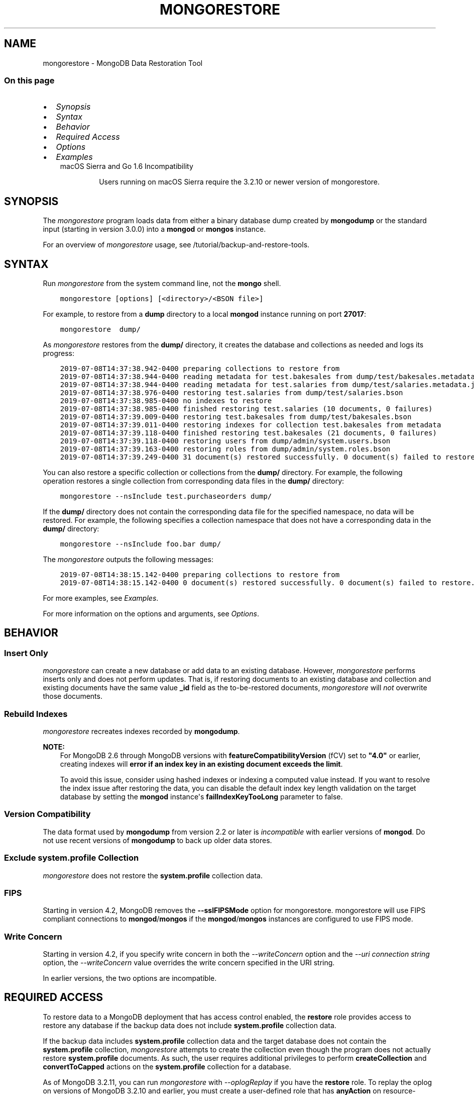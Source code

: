 .\" Man page generated from reStructuredText.
.
.TH "MONGORESTORE" "1" "Jul 25, 2019" "4.2" "mongodb-manual"
.SH NAME
mongorestore \- MongoDB Data Restoration Tool
.
.nr rst2man-indent-level 0
.
.de1 rstReportMargin
\\$1 \\n[an-margin]
level \\n[rst2man-indent-level]
level margin: \\n[rst2man-indent\\n[rst2man-indent-level]]
-
\\n[rst2man-indent0]
\\n[rst2man-indent1]
\\n[rst2man-indent2]
..
.de1 INDENT
.\" .rstReportMargin pre:
. RS \\$1
. nr rst2man-indent\\n[rst2man-indent-level] \\n[an-margin]
. nr rst2man-indent-level +1
.\" .rstReportMargin post:
..
.de UNINDENT
. RE
.\" indent \\n[an-margin]
.\" old: \\n[rst2man-indent\\n[rst2man-indent-level]]
.nr rst2man-indent-level -1
.\" new: \\n[rst2man-indent\\n[rst2man-indent-level]]
.in \\n[rst2man-indent\\n[rst2man-indent-level]]u
..
.SS On this page
.INDENT 0.0
.IP \(bu 2
\fI\%Synopsis\fP
.IP \(bu 2
\fI\%Syntax\fP
.IP \(bu 2
\fI\%Behavior\fP
.IP \(bu 2
\fI\%Required Access\fP
.IP \(bu 2
\fI\%Options\fP
.IP \(bu 2
\fI\%Examples\fP
.UNINDENT
.INDENT 0.0
.INDENT 3.5
.IP "macOS Sierra and Go 1.6 Incompatibility"
.sp
Users running on macOS Sierra require the 3.2.10 or newer version
of  mongorestore\&.
.UNINDENT
.UNINDENT
.SH SYNOPSIS
.sp
The \fI\%mongorestore\fP program loads data from either a binary
database dump created by \fBmongodump\fP or the standard input
(starting in version 3.0.0) into a \fBmongod\fP or
\fBmongos\fP instance.
.sp
For an overview of \fI\%mongorestore\fP usage, see
/tutorial/backup\-and\-restore\-tools\&.
.SH SYNTAX
.sp
Run \fI\%mongorestore\fP from the system command line, not the \fBmongo\fP shell.
.INDENT 0.0
.INDENT 3.5
.sp
.nf
.ft C
mongorestore [options] [<directory>/<BSON file>]
.ft P
.fi
.UNINDENT
.UNINDENT
.sp
For example, to restore from a \fBdump\fP directory to a local
\fBmongod\fP instance running on port \fB27017\fP:
.INDENT 0.0
.INDENT 3.5
.sp
.nf
.ft C
mongorestore  dump/
.ft P
.fi
.UNINDENT
.UNINDENT
.sp
As \fI\%mongorestore\fP restores from the \fBdump/\fP directory,
it creates the database and collections as needed and logs its progress:
.INDENT 0.0
.INDENT 3.5
.sp
.nf
.ft C
2019\-07\-08T14:37:38.942\-0400 preparing collections to restore from
2019\-07\-08T14:37:38.944\-0400 reading metadata for test.bakesales from dump/test/bakesales.metadata.json
2019\-07\-08T14:37:38.944\-0400 reading metadata for test.salaries from dump/test/salaries.metadata.json
2019\-07\-08T14:37:38.976\-0400 restoring test.salaries from dump/test/salaries.bson
2019\-07\-08T14:37:38.985\-0400 no indexes to restore
2019\-07\-08T14:37:38.985\-0400 finished restoring test.salaries (10 documents, 0 failures)
2019\-07\-08T14:37:39.009\-0400 restoring test.bakesales from dump/test/bakesales.bson
2019\-07\-08T14:37:39.011\-0400 restoring indexes for collection test.bakesales from metadata
2019\-07\-08T14:37:39.118\-0400 finished restoring test.bakesales (21 documents, 0 failures)
2019\-07\-08T14:37:39.118\-0400 restoring users from dump/admin/system.users.bson
2019\-07\-08T14:37:39.163\-0400 restoring roles from dump/admin/system.roles.bson
2019\-07\-08T14:37:39.249\-0400 31 document(s) restored successfully. 0 document(s) failed to restore.
.ft P
.fi
.UNINDENT
.UNINDENT
.sp
You can also restore a specific collection or collections from the
\fBdump/\fP directory. For example, the following operation restores a
single collection from corresponding data files in the \fBdump/\fP
directory:
.INDENT 0.0
.INDENT 3.5
.sp
.nf
.ft C
mongorestore \-\-nsInclude test.purchaseorders dump/
.ft P
.fi
.UNINDENT
.UNINDENT
.sp
If the \fBdump/\fP directory does not contain the corresponding data file
for the specified namespace, no data will be restored. For example, the
following specifies a collection namespace that does not have a
corresponding data in the \fBdump/\fP directory:
.INDENT 0.0
.INDENT 3.5
.sp
.nf
.ft C
mongorestore \-\-nsInclude foo.bar dump/
.ft P
.fi
.UNINDENT
.UNINDENT
.sp
The \fI\%mongorestore\fP outputs the following messages:
.INDENT 0.0
.INDENT 3.5
.sp
.nf
.ft C
2019\-07\-08T14:38:15.142\-0400 preparing collections to restore from
2019\-07\-08T14:38:15.142\-0400 0 document(s) restored successfully. 0 document(s) failed to restore.
.ft P
.fi
.UNINDENT
.UNINDENT
.sp
For more examples, see \fI\%Examples\fP\&.
.sp
For more information on the options and arguments, see
\fI\%Options\fP\&.
.SH BEHAVIOR
.SS Insert Only
.sp
\fI\%mongorestore\fP can create a new database or add data to an
existing database. However, \fI\%mongorestore\fP performs inserts
only and does not perform updates. That is, if restoring documents to
an existing database and collection and existing documents have the
same value \fB_id\fP field as the to\-be\-restored documents,
\fI\%mongorestore\fP will \fInot\fP overwrite those documents.
.SS Rebuild Indexes
.sp
\fI\%mongorestore\fP recreates indexes recorded by
\fBmongodump\fP\&.
.sp
\fBNOTE:\fP
.INDENT 0.0
.INDENT 3.5
For MongoDB 2.6 through MongoDB versions with
\fBfeatureCompatibilityVersion\fP (fCV) set to \fB"4.0"\fP or earlier,
creating indexes will \fBerror if an
index key in an existing document exceeds the limit\fP\&.
.sp
To avoid this issue, consider using hashed indexes or indexing a
computed value instead. If you want to resolve the index issue after
restoring the data, you can disable the default index key length
validation on the target database by setting the \fBmongod\fP
instance\(aqs \fBfailIndexKeyTooLong\fP parameter to false.
.UNINDENT
.UNINDENT
.SS Version Compatibility
.sp
The data format used by \fBmongodump\fP from version 2.2 or
later is \fIincompatible\fP with earlier versions of \fBmongod\fP\&.
Do not use recent versions of \fBmongodump\fP to back up older
data stores.
.SS Exclude \fBsystem.profile\fP Collection
.sp
\fI\%mongorestore\fP does not restore the \fBsystem.profile\fP collection data.
.SS FIPS
.sp
Starting in version 4.2, MongoDB removes the \fB\-\-sslFIPSMode\fP
option for mongorestore\&. mongorestore
will use FIPS compliant connections to
\fBmongod\fP/\fBmongos\fP if the
\fBmongod\fP/\fBmongos\fP instances are
configured to use FIPS mode\&.
.SS Write Concern
.sp
Starting in version 4.2, if you specify write concern in both the
\fI\%\-\-writeConcern\fP option and the
\fI\%\-\-uri connection string\fP option, the
\fI\%\-\-writeConcern\fP value overrides
the write concern specified in the URI string.
.sp
In earlier versions, the two options are incompatible.
.SH REQUIRED ACCESS
.sp
To restore data to a MongoDB deployment that has access control enabled, the \fBrestore\fP role provides
access to restore any database if the backup data does not include
\fBsystem.profile\fP collection data.
.sp
If the backup data includes \fBsystem.profile\fP collection data and the target database
does not contain the \fBsystem.profile\fP
collection, \fI\%mongorestore\fP attempts to create the collection
even though the program does not actually restore \fBsystem.profile\fP
documents. As such, the user requires additional privileges to perform
\fBcreateCollection\fP and \fBconvertToCapped\fP
actions on the \fBsystem.profile\fP
collection for a database.
.sp
As of MongoDB 3.2.11, you can run \fI\%mongorestore\fP with
\fI\%\-\-oplogReplay\fP if you have the
\fBrestore\fP role. To replay the oplog on versions of MongoDB
3.2.10 and earlier, you must create a
user\-defined role that has
\fBanyAction\fP on resource\-anyresource and grant only
to users who must run \fI\%mongorestore\fP with
\fI\%\-\-oplogReplay\fP\&.
.SH OPTIONS
.sp
Changed in version 3.0.0: \fI\%mongorestore\fP removed the \fB\-\-filter\fP, \fB\-\-dbpath\fP, and the
\fB\-\-noobjcheck\fP options.

.INDENT 0.0
.TP
.B mongorestore
.UNINDENT
.INDENT 0.0
.TP
.B \-\-help
Returns information on the options and use of \fBmongorestore\fP\&.
.UNINDENT
.INDENT 0.0
.TP
.B \-\-verbose, \-v
Increases the amount of internal reporting returned on standard output
or in log files. Increase the verbosity with the \fB\-v\fP form by
including the option multiple times, (e.g. \fB\-vvvvv\fP\&.)
.UNINDENT
.INDENT 0.0
.TP
.B \-\-quiet
Runs \fBmongorestore\fP in a quiet mode that attempts to limit the amount
of output.
.sp
This option suppresses:
.INDENT 7.0
.IP \(bu 2
output from database commands
.IP \(bu 2
replication activity
.IP \(bu 2
connection accepted events
.IP \(bu 2
connection closed events
.UNINDENT
.UNINDENT
.INDENT 0.0
.TP
.B \-\-version
Returns the \fBmongorestore\fP release number.
.UNINDENT
.INDENT 0.0
.TP
.B \-\-uri <connectionString>
New in version 3.4.6.

.sp
Specify a resolvable URI
connection string (enclose in quotes) to connect to the MongoDB deployment.
.INDENT 7.0
.INDENT 3.5
.sp
.nf
.ft C
\-\-uri "mongodb://[username:password@]host1[:port1][,host2[:port2],...[,hostN[:portN]]][/[database][?options]]"
.ft P
.fi
.UNINDENT
.UNINDENT
.sp
For information on the components of the connection string, see
the Connection String URI Format documentation.
.sp
\fBNOTE:\fP
.INDENT 7.0
.INDENT 3.5
For TLS/SSL options, use the command\-line options instead of the
URI options for TLS/SSL (Available starting in
4.2)\&.
.UNINDENT
.UNINDENT
.sp
\fBIMPORTANT:\fP
.INDENT 7.0
.INDENT 3.5
The following command\-line options cannot be used in conjunction
with \fI\%\-\-uri\fP option:
.INDENT 0.0
.IP \(bu 2
\fI\%\-\-host\fP
.IP \(bu 2
\fI\%\-\-port\fP
.IP \(bu 2
\fI\%\-\-db\fP
.IP \(bu 2
\fI\%\-\-username\fP
.IP \(bu 2
\fI\%\-\-password\fP  (if the
URI connection string also includes the password)
.IP \(bu 2
\fI\%\-\-authenticationDatabase\fP
.IP \(bu 2
\fI\%\-\-authenticationMechanism\fP
.UNINDENT
.sp
Instead, specify these options as part of your \fI\%\-\-uri\fP
connection string.
.UNINDENT
.UNINDENT
.UNINDENT
.INDENT 0.0
.TP
.B \-\-host <hostname><:port>, \-h <hostname><:port>
\fIDefault\fP: localhost:27017
.sp
Specifies a resolvable hostname for the \fBmongod\fP to which to
connect. By default, the \fBmongorestore\fP attempts to connect to a MongoDB
instance running on the localhost on port number \fB27017\fP\&.
.sp
To connect to a replica set, specify the
\fBreplSetName\fP and a seed list of set members, as in
the following:
.INDENT 7.0
.INDENT 3.5
.sp
.nf
.ft C
\-\-host <replSetName>/<hostname1><:port>,<hostname2><:port>,<...>
.ft P
.fi
.UNINDENT
.UNINDENT
.sp
When specifying the replica set list format, \fBmongorestore\fP always connects to
the primary\&.
.sp
You can also connect to any single member of the replica set by specifying
the host and port of only that member:
.INDENT 7.0
.INDENT 3.5
.sp
.nf
.ft C
\-\-host <hostname1><:port>
.ft P
.fi
.UNINDENT
.UNINDENT
.sp
Changed in version 3.0.0: If you use IPv6 and use the \fB<address>:<port>\fP format, you must
enclose the portion of an address and port combination in
brackets (e.g. \fB[<address>]\fP).

.sp
\fBNOTE:\fP
.INDENT 7.0
.INDENT 3.5
You cannot specify both \fI\%\-\-host\fP and \fI\%\-\-uri\fP\&.
.UNINDENT
.UNINDENT
.UNINDENT
.INDENT 0.0
.TP
.B \-\-port <port>
\fIDefault\fP: 27017
.sp
Specifies the TCP port on which the MongoDB instance listens for
client connections.
.sp
\fBNOTE:\fP
.INDENT 7.0
.INDENT 3.5
You cannot specify both \fI\%\-\-port\fP and \fI\%\-\-uri\fP\&.
.UNINDENT
.UNINDENT
.UNINDENT
.INDENT 0.0
.TP
.B \-\-ssl
New in version 2.6.

.sp
Enables connection to a \fBmongod\fP or \fBmongos\fP that has
TLS/SSL support enabled.
.sp
For more information about TLS/SSL and MongoDB, see
/tutorial/configure\-ssl and
/tutorial/configure\-ssl\-clients .
.UNINDENT
.INDENT 0.0
.TP
.B \-\-sslCAFile <filename>
New in version 2.6.

.sp
Specifies the \fB\&.pem\fP file that contains the root certificate chain
from the Certificate Authority. Specify the file name of the
\fB\&.pem\fP file using relative or absolute paths.
.sp
Starting in version 3.4, if \fB\-\-tlsCAFile\fP/\fBnet.tls.CAFile\fP (or
their aliases \fB\-\-sslCAFile\fP/\fBnet.ssl.CAFile\fP) is not specified
and you are not using x.509 authentication, the system\-wide CA
certificate store will be used when connecting to an TLS/SSL\-enabled
server.
.sp
To use x.509 authentication, \fB\-\-tlsCAFile\fP or \fBnet.tls.CAFile\fP
must be specified unless using \fB\-\-tlsCertificateSelector\fP or
\fB\-\-net.tls.certificateSelector\fP\&. Or if using the \fBssl\fP aliases,
\fB\-\-sslCAFile\fP or \fBnet.ssl.CAFile\fP must be specified unless using
\fB\-\-sslCertificateSelector\fP or \fBnet.ssl.certificateSelector\fP\&.
.sp
\fBWARNING:\fP
.INDENT 7.0
.INDENT 3.5
\fBVersion 3.2 and earlier:\fP For TLS/SSL connections (\fB\-\-ssl\fP) to
\fBmongod\fP and \fBmongos\fP, if the \fBmongorestore\fP runs without the
\fI\%\-\-sslCAFile\fP, \fBmongorestore\fP will not attempt
to validate the server certificates. This creates a vulnerability
to expired \fBmongod\fP and \fBmongos\fP certificates as
well as to foreign processes posing as valid \fBmongod\fP or
\fBmongos\fP instances. Ensure that you \fIalways\fP specify the
CA file to validate the server certificates in cases where
intrusion is a possibility.
.UNINDENT
.UNINDENT
.sp
For more information about TLS/SSL and MongoDB, see
/tutorial/configure\-ssl and
/tutorial/configure\-ssl\-clients .
.UNINDENT
.INDENT 0.0
.TP
.B \-\-sslPEMKeyFile <filename>
New in version 2.6.

.sp
Specifies the \fB\&.pem\fP file that contains both the TLS/SSL certificate
and key. Specify the file name of the \fB\&.pem\fP file using relative
or absolute paths.
.sp
This option is required when using the \fI\%\-\-ssl\fP option to connect
to a \fBmongod\fP or \fBmongos\fP that has
\fBCAFile\fP enabled \fIwithout\fP
\fBallowConnectionsWithoutCertificates\fP\&.
.sp
For more information about TLS/SSL and MongoDB, see
/tutorial/configure\-ssl and
/tutorial/configure\-ssl\-clients .
.UNINDENT
.INDENT 0.0
.TP
.B \-\-sslPEMKeyPassword <value>
New in version 2.6.

.sp
Specifies the password to de\-crypt the certificate\-key file (i.e.
\fI\%\-\-sslPEMKeyFile\fP). Use the \fI\%\-\-sslPEMKeyPassword\fP option only if the
certificate\-key file is encrypted. In all cases, the \fBmongorestore\fP will
redact the password from all logging and reporting output.
.sp
If the private key in the PEM file is encrypted and you do not specify
the \fI\%\-\-sslPEMKeyPassword\fP option, the \fBmongorestore\fP will prompt for a passphrase. See
ssl\-certificate\-password\&.
.sp
For more information about TLS/SSL and MongoDB, see
/tutorial/configure\-ssl and
/tutorial/configure\-ssl\-clients .
.UNINDENT
.INDENT 0.0
.TP
.B \-\-sslCRLFile <filename>
New in version 2.6.

.sp
Specifies the \fB\&.pem\fP file that contains the Certificate Revocation
List. Specify the file name of the \fB\&.pem\fP file using relative or
absolute paths.
.sp
For more information about TLS/SSL and MongoDB, see
/tutorial/configure\-ssl and
/tutorial/configure\-ssl\-clients .
.UNINDENT
.INDENT 0.0
.TP
.B \-\-sslAllowInvalidCertificates
New in version 2.6.

.sp
Bypasses the validation checks for server certificates and allows
the use of invalid certificates. When using the
\fBallowInvalidCertificates\fP setting, MongoDB logs as a
warning the use of the invalid certificate.
.sp
Starting in MongoDB 4.0, if you specify
\fB\-\-sslAllowInvalidCertificates\fP or
\fBnet.ssl.allowInvalidCertificates: true\fP (or in MongoDB 4.2, the
alias \fB\-\-tlsAllowInvalidateCertificates\fP or
\fBnet.tls.allowInvalidCertificates: true\fP) when using x.509
authentication, an invalid certificate is only sufficient to
establish a TLS/SSL connection but is \fIinsufficient\fP for
authentication.
.sp
# We created a separate blurb for tls in the ssl\-clients page.
.sp
\fBWARNING:\fP
.INDENT 7.0
.INDENT 3.5
Although available, avoid using the
\fB\-\-sslAllowInvalidCertificates\fP option if possible. If the use of
\fB\-\-sslAllowInvalidCertificates\fP is necessary, only use the option
on systems where intrusion is not possible.
.sp
If the \fBmongo\fP shell (and other
mongodb\-tools\-support\-ssl) runs with the
\fB\-\-sslAllowInvalidCertificates\fP option, the
\fBmongo\fP shell (and other
mongodb\-tools\-support\-ssl) will not attempt to validate
the server certificates. This creates a vulnerability to expired
\fBmongod\fP and \fBmongos\fP certificates as
well as to foreign processes posing as valid
\fBmongod\fP or \fBmongos\fP instances. If you
only need to disable the validation of the hostname in the
TLS/SSL certificates, see \fB\-\-sslAllowInvalidHostnames\fP\&.
.UNINDENT
.UNINDENT
.sp
For more information about TLS/SSL and MongoDB, see
/tutorial/configure\-ssl and
/tutorial/configure\-ssl\-clients .
.UNINDENT
.INDENT 0.0
.TP
.B \-\-sslAllowInvalidHostnames
New in version 3.0.

.sp
Disables the validation of the hostnames in TLS/SSL certificates. Allows
\fBmongorestore\fP to connect to MongoDB instances even if the hostname in their
certificates do not match the specified hostname.
.sp
For more information about TLS/SSL and MongoDB, see
/tutorial/configure\-ssl and
/tutorial/configure\-ssl\-clients .
.UNINDENT
.INDENT 0.0
.TP
.B \-\-username <username>, \-u <username>
Specifies a username with which to authenticate to a MongoDB database
that uses authentication. Use in conjunction with the \fI\%\-\-password\fP and
\fI\%\-\-authenticationDatabase\fP options.
.sp
\fBNOTE:\fP
.INDENT 7.0
.INDENT 3.5
You cannot specify both \fI\%\-\-username\fP and \fI\%\-\-uri\fP\&.
.UNINDENT
.UNINDENT
.UNINDENT
.INDENT 0.0
.TP
.B \-\-password <password>, \-p <password>
Specifies a password with which to authenticate to a MongoDB database
that uses authentication. Use in conjunction with the \fI\%\-\-username\fP and
\fI\%\-\-authenticationDatabase\fP options.
.sp
Changed in version 3.0.2: To prompt the user
for the password, pass the \fI\%\-\-username\fP option without
\fI\%\-\-password\fP or specify an empty string as the \fI\%\-\-password\fP value,
as in \fB\-\-password ""\fP .

.sp
\fBNOTE:\fP
.INDENT 7.0
.INDENT 3.5
You cannot specify both \fI\%\-\-password\fP and \fI\%\-\-uri\fP\&.
.UNINDENT
.UNINDENT
.UNINDENT
.INDENT 0.0
.TP
.B \-\-authenticationDatabase <dbname>
Specifies the authentication database where the specified \fI\%\-\-username\fP has been created.
See user\-authentication\-database\&.
.sp
\fBNOTE:\fP
.INDENT 7.0
.INDENT 3.5
You cannot specify both \fI\%\-\-authenticationDatabase\fP and \fI\%\-\-uri\fP\&.
.UNINDENT
.UNINDENT
.UNINDENT
.INDENT 0.0
.TP
.B \-\-authenticationMechanism <name>
\fIDefault\fP: SCRAM\-SHA\-1
.sp
Specifies the authentication mechanism the \fBmongorestore\fP instance uses to
authenticate to the \fBmongod\fP or \fBmongos\fP\&.
.sp
Changed in version 4.0: MongoDB removes support for the deprecated MongoDB
Challenge\-Response (\fBMONGODB\-CR\fP) authentication mechanism.
.sp
MongoDB adds support for SCRAM mechanism using the SHA\-256 hash
function (\fBSCRAM\-SHA\-256\fP).

.TS
center;
|l|l|.
_
T{
Value
T}	T{
Description
T}
_
T{
SCRAM\-SHA\-1
T}	T{
\fI\%RFC 5802\fP standard
Salted Challenge Response Authentication Mechanism using the SHA\-1
hash function.
T}
_
T{
SCRAM\-SHA\-256
T}	T{
\fI\%RFC 7677\fP standard
Salted Challenge Response Authentication Mechanism using the SHA\-256
hash function.
.sp
Requires featureCompatibilityVersion set to \fB4.0\fP\&.
.sp
New in version 4.0.
T}
_
T{
MONGODB\-X509
T}	T{
MongoDB TLS/SSL certificate authentication.
T}
_
T{
GSSAPI (Kerberos)
T}	T{
External authentication using Kerberos. This mechanism is
available only in \fI\%MongoDB Enterprise\fP\&.
T}
_
T{
PLAIN (LDAP SASL)
T}	T{
External authentication using LDAP. You can also use \fBPLAIN\fP
for authenticating in\-database users. \fBPLAIN\fP transmits
passwords in plain text. This mechanism is available only in
\fI\%MongoDB Enterprise\fP\&.
T}
_
.TE
.sp
\fBNOTE:\fP
.INDENT 7.0
.INDENT 3.5
You cannot specify both \fI\%\-\-authenticationMechanism\fP and \fI\%\-\-uri\fP\&.
.UNINDENT
.UNINDENT
.UNINDENT
.INDENT 0.0
.TP
.B \-\-gssapiServiceName
New in version 2.6.

.sp
Specify the name of the service using GSSAPI/Kerberos\&. Only required if the service does not use the
default name of \fBmongodb\fP\&.
.sp
This option is available only in MongoDB Enterprise.
.UNINDENT
.INDENT 0.0
.TP
.B \-\-gssapiHostName
New in version 2.6.

.sp
Specify the hostname of a service using GSSAPI/Kerberos\&. \fIOnly\fP required if the hostname of a machine does
not match the hostname resolved by DNS.
.sp
This option is available only in MongoDB Enterprise.
.UNINDENT
.INDENT 0.0
.TP
.B \-\-db <database>, \-d <database>
Specifies the destination database for \fBmongorestore\fP to restore data
\fIinto\fP when restoring from a BSON file. If the database does not
exist, \fBmongorestore\fP creates the database. For example, the following
restores the \fBsalaries\fP collection into the \fBreporting\fP database.
.INDENT 7.0
.INDENT 3.5
.sp
.nf
.ft C
mongorestore \-\-db reporting dump/test/salaries.bson
.ft P
.fi
.UNINDENT
.UNINDENT
.sp
If you do not specify \fI\%\-\-db\fP, \fBmongorestore\fP takes the database name
from the data files.
.sp
The use of \fI\%\-\-db\fP and \fI\%\-\-collection\fP options are
deprecated when restoring from a directory or an archive file.
Instead, to restore from an archive or a directory, see
\fI\%\-\-nsInclude\fP instead.
.sp
\fBNOTE:\fP
.INDENT 7.0
.INDENT 3.5
You cannot specify both \fI\%\-\-db\fP and \fI\%\-\-uri\fP\&.
.UNINDENT
.UNINDENT
.UNINDENT
.INDENT 0.0
.TP
.B \-\-collection <collection>, \-c <collection>
Specifies the name of the destination collection for \fBmongorestore\fP to
restore data \fIinto\fP when restoring from a BSON file. If
you do not specify \fI\%\-\-collection\fP, \fBmongorestore\fP takes
the collection name from the input filename. If the input file has an
extension, MongoDB omits the extension of the file from the collection
name.
.INDENT 7.0
.INDENT 3.5
.sp
.nf
.ft C
mongorestore \-\-db reporting \-\-collection employeesalaries dump/test/salaries.bson
.ft P
.fi
.UNINDENT
.UNINDENT
.sp
The use of \fI\%\-\-db\fP and \fI\%\-\-collection\fP options are
deprecated when restoring from a directory or an archive file.
Instead, to restore from an archive or a directory, see
\fI\%\-\-nsInclude\fP instead.
.UNINDENT
.INDENT 0.0
.TP
.B \-\-nsExclude <namespace pattern>
New in version 3.4.

.sp
Specifies a namespace pattern (e.g. \fB"test.myCollection"\fP,
\fB"reporting.*"\fP, \fB"dept*.bar"\fP) to \fIexclude\fP the matching
namespaces from the restore. In the pattern, you can use asterisks
\fB*\fP as \fIwild cards\fP\&. For an example of the wildcard pattern, see
\fI\%Restore Collections Using Wild Cards\fP\&.
.sp
You can specify \fI\%\-\-nsExclude\fP multiple times to exclude multiple namespace
patterns.
.UNINDENT
.INDENT 0.0
.TP
.B \-\-nsInclude <namespace pattern>
New in version 3.4.

.sp
Specifies a namespace pattern (e.g. \fB"test.myCollection"\fP,
\fB"reporting.*"\fP, \fB"dept*.bar"\fP) to restore only the namespaces
that match the pattern. In the pattern, you can use asterisks \fB*\fP
as \fIwild cards\fP\&. For an example of the wildcard pattern, see
\fI\%Restore Collections Using Wild Cards\fP\&.
.sp
You can specify \fI\%\-\-nsInclude\fP multiple times to include multiple namespace
patterns.
.sp
If source directory or file (i.e. the directory/file from which you
are restoring the data) does not contain data files that match the
namespace pattern, no data will be restored.
.UNINDENT
.INDENT 0.0
.TP
.B \-\-nsFrom <namespace pattern>
New in version 3.4.

.sp
Use with \fI\%\-\-nsTo\fP to rename a namespace during the
restore operation. \fI\%\-\-nsFrom\fP specifies the collection in the
dump file, while \fI\%\-\-nsTo\fP specifies the name that should be
used in the restored database.
.sp
\fI\%\-\-nsFrom\fP accepts a \fInamespace pattern\fP as its argument. The namespace
pattern permits \fI\%\-\-nsFrom\fP to refer to any namespace that matches the
specified pattern. \fI\%mongorestore\fP matches the smallest valid occurence
of the namespace pattern.
.sp
For simple replacements, use asterisks (\fB*\fP) as wild cards.
Escape all literal asterisks and backslashes with a backslash.
Replacements correspond linearly to matches: each asterisk in
\fB\-\-nsFrom\fP must correspond to an asterisk in \fB\-\-nsTo\fP, and the
first asterisk in \fB\-\-nsFrom\fP matches the first asterisk in \fBnsTo\fP\&.
.sp
For more complex replacements, use dollar signs to delimit a "wild
card" variable to use in the replacement.
\fI\%Change Collections\(aq Namespaces during Restore\fP provides an example of complex
replacements with dollar sign\-delimited wild cards.
.sp
Unlike replacements with asterisks, replacements with dollar
sign\-delimited wild cards do \fBnot\fP need to be linear.
.UNINDENT
.INDENT 0.0
.TP
.B \-\-nsTo <namespace pattern>
New in version 3.4.

.sp
Use with \fI\%\-\-nsFrom\fP to rename a namespace during the
restore operation. \fI\%\-\-nsTo\fP specifies the new collection
name to use in the restored database, while
\fI\%\-\-nsFrom\fP specifies the name in the dump file.
.sp
\fI\%\-\-nsTo\fP accepts a \fInamespace pattern\fP as its argument. The namespace
pattern permits \fI\%\-\-nsTo\fP to refer to any namespace that matches the
specified pattern. \fI\%mongorestore\fP matches the smallest valid occurence
of the namespace pattern.
.sp
For simple replacements, use asterisks (\fB*\fP) as wild cards.
Escape all literal asterisks and backslashes with a backslash.
Replacements correspond linearly to matches: each asterisk in
\fB\-\-nsFrom\fP must correspond to an asterisk in \fB\-\-nsTo\fP, and the
first asterisk in \fB\-\-nsFrom\fP matches the first asterisk in \fBnsTo\fP\&.
.sp
For more complex replacements, use dollar signs to delimit a "wild
card" variable to use in the replacement.
\fI\%Change Collections\(aq Namespaces during Restore\fP provides an example of complex
replacements with dollar sign\-delimited wild cards.
.sp
Unlike replacements with asterisks, replacements with dollar
sign\-delimited wild cards do \fBnot\fP need to be linear.
.UNINDENT
.INDENT 0.0
.TP
.B \-\-objcheck
Forces \fBmongorestore\fP to validate all requests from clients
upon receipt to ensure that clients never insert invalid documents into
the database. For objects with a high degree of sub\-document nesting,
\fI\%\-\-objcheck\fP can have a small impact on performance.
.UNINDENT
.INDENT 0.0
.TP
.B \-\-drop
Before restoring the collections from the dumped backup, drops the
collections from the target database. \fI\%\-\-drop\fP does not drop
collections that are not in the backup.
.sp
When the restore includes the \fBadmin\fP database, \fBmongorestore\fP with
\fI\%\-\-drop\fP removes all user credentials and replaces them with the
users defined in the dump file. Therefore, in systems with
\fBauthorization\fP enabled, \fBmongorestore\fP must be able
to authenticate to an existing user \fIand\fP to a user defined in the
dump file. If \fBmongorestore\fP can\(aqt authenticate to a user defined in the
dump file, the restoration process will fail, leaving an empty
database.
.UNINDENT
.INDENT 0.0
.TP
.B \-\-dryRun
New in version 3.4.

.sp
Runs \fBmongorestore\fP without actually importing any data, returning the
\fBmongorestore\fP summary information. Use with \fB\-\-verbose\fP to produce
more detailed summary information.
.UNINDENT
.INDENT 0.0
.TP
.B \-\-oplogReplay
After restoring the database dump, replays the oplog entries
from a bson file.
When used in conjunction with \fBmongodump \-\-oplog\fP,
\fB~bin.mongorestore \-\-oplogReplay\fP
restores the database to the point\-in\-time backup captured with the
\fBmongodump \-\-oplog\fP command.
.sp
\fBmongorestore\fP searches for any valid source  for the bson file
in the following locations:
.INDENT 7.0
.IP \(bu 2
The top level of the dump directory, as in the case of a dump created
with \fBmongodump \-\-oplog\fP\&.
.IP \(bu 2
The path specified by \fI\%\-\-oplogFile\fP\&.
.IP \(bu 2
\fB<dump\-directory>/local/oplog.rs.bson\fP, as in the case of a dump
of the \fBoplog.rs\fP collection in the \fBlocal\fP database
on a \fBmongod\fP that is a member of a replica set.
.UNINDENT
.sp
If there is an \fBoplog.bson\fP file at the top level of the dump
directory \fBand\fP a path specified by \fI\%\-\-oplogFile\fP,
\fBmongorestore\fP returns an error.
.sp
If there is an \fBoplog.bson\fP file at the top level of the dump directory,
\fBmongorestore\fP restores that file as the oplog. If there are also bson
files in the \fBdump/local\fP directory, \fBmongorestore\fP restores them like
normal collections.
.sp
If you specify an oplog file using \fI\%\-\-oplogFile\fP,
\fBmongorestore\fP restores that file as the oplog. If there are also bson
files in the \fBdump/local\fP directory, \fBmongorestore\fP restores them like
normal collections.
.sp
For an example of \fI\%\-\-oplogReplay\fP, see backup\-restore\-oplogreplay\&.
.sp
\fBNOTE:\fP
.INDENT 7.0
.INDENT 3.5
When using \fI\%mongorestore\fP with \fI\%\-\-oplogReplay\fP to restore
a replica set, you must
restore a full dump of a replica set member created
using \fB~bin.mongodump \-\-oplog\fP\&.
\fI\%mongorestore\fP with \fI\%\-\-oplogReplay\fP fails if you use any of
the following options to limit the data be restored:
.INDENT 0.0
.IP \(bu 2
\fI\%\-\-db\fP
.IP \(bu 2
\fI\%\-\-collection\fP
.IP \(bu 2
\fI\%\-\-nsInclude\fP
.IP \(bu 2
\fI\%\-\-nsExclude\fP
.UNINDENT
.UNINDENT
.UNINDENT
.sp
\fBSEE ALSO:\fP
.INDENT 7.0
.INDENT 3.5
\fI\%mongorestore Required Access\fP
.UNINDENT
.UNINDENT
.sp
\fBSEE ALSO:\fP
.INDENT 7.0
.INDENT 3.5
\fBmongodump \-\-oplog\fP
.UNINDENT
.UNINDENT
.UNINDENT
.INDENT 0.0
.TP
.B \-\-oplogLimit <timestamp>
Prevents \fBmongorestore\fP from applying oplog entries
with timestamp newer than or equal to \fB<timestamp>\fP\&. Specify
\fB<timestamp>\fP values in the form of \fB<time_t>:<ordinal>\fP, where
\fB<time_t>\fP is the seconds since the UNIX epoch, and \fB<ordinal>\fP
represents a counter of operations in the oplog that occurred in the
specified second.
.sp
You must use \fI\%\-\-oplogLimit\fP in conjunction with the
\fI\%\-\-oplogReplay\fP option.
.UNINDENT
.INDENT 0.0
.TP
.B \-\-oplogFile <path>
New in version 3.4.

.sp
Specifies the path to the oplog file containing oplog data for the
restore. Use with \fI\%\-\-oplogReplay\fP\&.
.sp
If you specify \fI\%\-\-oplogFile\fP and there is an \fBoplog.bson\fP
file at the top level of the dump directory, \fBmongorestore\fP returns an
error.
.UNINDENT
.INDENT 0.0
.TP
.B \-\-keepIndexVersion
Prevents \fBmongorestore\fP from upgrading the index to the latest
version during the restoration process.
.UNINDENT
.INDENT 0.0
.TP
.B \-\-noIndexRestore
Prevents \fBmongorestore\fP from restoring and building indexes as
specified in the corresponding \fBmongodump\fP output.
.UNINDENT
.INDENT 0.0
.TP
.B \-\-noOptionsRestore
Prevents \fBmongorestore\fP from setting the collection options,
such as those specified by the \fBcollMod\fP database
command, on restored collections.
.UNINDENT
.INDENT 0.0
.TP
.B \-\-restoreDbUsersAndRoles
Restore user and role definitions for the given database. See
/reference/system\-roles\-collection and
/reference/system\-users\-collection for more information.
.UNINDENT
.INDENT 0.0
.TP
.B \-\-writeConcern <document>
\fIDefault\fP: majority
.sp
Specifies the write concern for each write operation that \fBmongorestore\fP
performs.
.sp
Specify the write concern as a document with w options:
.INDENT 7.0
.INDENT 3.5
.sp
.nf
.ft C
\-\-writeConcern "{w:\(aqmajority\(aq}"
.ft P
.fi
.UNINDENT
.UNINDENT
.sp
If the write concern is also included in the \fI\%\-\-uri
connection string\fP, the command\-line
\fI\%\-\-writeConcern\fP overrides the write concern specified in
the URI string.
.UNINDENT
.INDENT 0.0
.TP
.B \-\-maintainInsertionOrder
\fIDefault\fP: False
.sp
If specified, \fBmongorestore\fP inserts the documents in the order of
their appearance in the input source, otherwise \fBmongorestore\fP may
perform the insertions in an arbitrary order.
.UNINDENT
.INDENT 0.0
.TP
.B \-\-numParallelCollections int, \-j int
\fIDefault\fP: 4
.sp
Number of collections \fBmongorestore\fP should restore
in parallel.
.sp
If you specify \fB\-j\fP when restoring a \fIsingle\fP collection, \fB\-j\fP
maps to the \fI\%\-\-numInsertionWorkersPerCollection\fP option rather than
\fI\%\-\-numParallelCollections\fP\&.
.UNINDENT
.INDENT 0.0
.TP
.B \-\-numInsertionWorkersPerCollection int
\fIDefault\fP: 1
.sp
New in version 3.0.0.

.sp
Specifies the number of insertion workers to run concurrently per collection.
.sp
For large imports, increasing the number of insertion workers
may increase the speed of the import.
.UNINDENT
.INDENT 0.0
.TP
.B \-\-stopOnError
New in version 3.0.

.sp
Forces \fBmongorestore\fP to halt the restore when it encounters an
error.
.UNINDENT
.INDENT 0.0
.TP
.B \-\-bypassDocumentValidation
Enables \fBmongorestore\fP to bypass document validation
during the operation. This lets you insert documents that do not
meet the validation requirements.
.sp
New in version 3.2.1.

.UNINDENT
.INDENT 0.0
.TP
.B \-\-gzip
New in version 3.2.

.sp
Restores from compressed files or data stream created by
\fB~bin.mongodump \-\-gzip\fP
.sp
To restore from a dump directory that contains compressed files, run
\fI\%mongorestore\fP with the \fI\%\-\-gzip\fP option.
.sp
To restore from a compressed archive file, run \fI\%mongorestore\fP with
both the \fI\%\-\-gzip\fP  and the \fI\-\-archive\fP options.
.UNINDENT
.INDENT 0.0
.TP
.B \-\-archive <=file|null>
New in version 3.2.

.sp
Restores from an archive file or from the standard input (\fBstdin\fP).
.sp
To restore from an archive file, run \fBmongorestore\fP with the \fB\-\-archive\fP
option and the archive filename.
.sp
To restore from the standard input, run \fBmongorestore\fP with the
\fB\-\-archive\fP option but \fIomit\fP the filename.
.sp
\fBNOTE:\fP
.INDENT 7.0
.INDENT 3.5
.INDENT 0.0
.INDENT 3.5
.INDENT 0.0
.IP \(bu 2
You cannot use the \fB\-\-archive\fP option with the \fI\%\-\-dir\fP
option.
.IP \(bu 2
If you use the \fI\%\-\-archive\fP option with the \fI\%<path>\fP
parameter, \fBmongorestore\fP ignores \fI\%<path>\fP parameter.
.UNINDENT
.UNINDENT
.UNINDENT
.INDENT 0.0
.IP \(bu 2
\fBmongorestore\fP still supports the positional \fB\-\fP parameter to
restore a \fIsingle\fP collection from the standard input.
.UNINDENT
.UNINDENT
.UNINDENT
.UNINDENT
.INDENT 0.0
.TP
.B <path>
The directory path or BSON file name from which to restore data.
.sp
You cannot specify both the \fB<path>\fP argument and the \fB\-\-dir\fP
option, which also specifies the dump directory, to \fBmongorestore\fP\&.
.UNINDENT
.INDENT 0.0
.TP
.B \-\-dir string
Specifies the dump directory.
.INDENT 7.0
.IP \(bu 2
You cannot specify both the \fB\-\-dir\fP option and the \fB<path>\fP
argument, which also specifies the dump directory, to \fBmongorestore\fP\&.
.IP \(bu 2
You cannot use the \fB\-\-archive\fP option with the \fB\-\-dir\fP option.
.UNINDENT
.UNINDENT
.SH EXAMPLES
.SS Restore with Access Control
.sp
In the following example, \fI\%mongorestore\fP restores from
\fB/opt/backup/mongodump\-2011\-10\-24\fP to a \fBmongod\fP
instance running on port \fB27017\fP on the host
\fBmongodb1.example.net\fP\&. The \fI\%\-\-uri\fP
string omits the user\(aqs password to have \fI\%mongorestore\fP
prompt for the password.
.INDENT 0.0
.INDENT 3.5
.sp
.nf
.ft C
mongorestore \-\-uri "mongodb://user@mongodb1.example.net:27017/?authSource=admin" /opt/backup/mongodump\-2011\-10\-24
.ft P
.fi
.UNINDENT
.UNINDENT
.sp
Alternatively, you can specify the host, port, username, and
authentication database using \fI\%\-\-host\fP,
\fI\%\-\-port\fP, \fI\%\-\-username\fP, and \fI\%\-\-authenticationDatabase\fP\&.  Omit \fI\%\-\-password\fP to have \fI\%mongorestore\fP prompt for the password:
.INDENT 0.0
.INDENT 3.5
.sp
.nf
.ft C
mongorestore \-\-host mongodb1.example.net \-\-port 27017 \-\-username user \-\-authenticationDatabase=admin /opt/backup/mongodump\-2011\-10\-24
.ft P
.fi
.UNINDENT
.UNINDENT
.SS Restore a Collection
.sp
New in version 3.4.

.sp
To restore a specific collection, use \fI\%\-\-nsInclude\fP, passing in the full namespace
(\fB<database>.<collection>\fP) of the collection.
.sp
For example, the following restores the collection named
\fBpurchaseorders\fP in the database \fBtest\fP from the corresponding
files located in the \fBdump/\fP directory.
.INDENT 0.0
.INDENT 3.5
.sp
.nf
.ft C
mongorestore \-\-nsInclude test.purchaseorders dump/
.ft P
.fi
.UNINDENT
.UNINDENT
.sp
The \fI\%mongorestore\fP outputs the results, including the
number of documents restored:
.INDENT 0.0
.INDENT 3.5
.sp
.nf
.ft C
2019\-06\-28T19:23:42.858\-0400   preparing collections to restore from
2019\-06\-28T19:23:42.858\-0400   reading metadata for test.purchaseorders from dump/test/purchaseorders.metadata.json
2019\-06\-28T19:23:42.893\-0400   restoring test.purchaseorders from dump/test/purchaseorders.bson
2019\-06\-28T19:23:42.896\-0400   restoring indexes for collection test.purchaseorders from metadata
2019\-06\-28T19:23:42.991\-0400   finished restoring test.purchaseorders (6 documents, 0 failures)
2019\-06\-28T19:23:42.991\-0400   6 document(s) restored successfully. 0 document(s) failed to restore.
.ft P
.fi
.UNINDENT
.UNINDENT
.sp
If the \fBdump/\fP directory does not contain the corresponding data
files for the specified namespace, no data will be restored:
.INDENT 0.0
.INDENT 3.5
.sp
.nf
.ft C
2019\-07\-08T14:39:57.121\-0400 preparing collections to restore from
2019\-07\-08T14:39:57.121\-0400 0 document(s) restored successfully. 0 document(s) failed to restore.
.ft P
.fi
.UNINDENT
.UNINDENT
.sp
Alternatively, you can restore a specific collection using the
\fI\%\-\-db\fP, \fI\%\-\-collection\fP, and a \fB\&.bson\fP file:
.INDENT 0.0
.INDENT 3.5
.sp
.nf
.ft C
mongorestore \-\-db test \-\-collection purchaseorders dump/test/purchaseorders.bson
.ft P
.fi
.UNINDENT
.UNINDENT
.INDENT 0.0
.INDENT 3.5
.sp
.nf
.ft C
2019\-06\-30T12:21:44.777\-0400   checking for collection data in dump/test/purchaseorders.bson
2019\-06\-30T12:21:44.779\-0400   reading metadata for test.purchaseorders from dump/test/purchaseorders.metadata.json
2019\-06\-30T12:21:44.813\-0400   restoring test.purchaseorders from dump/test/purchaseorders.bson
2019\-06\-30T12:21:44.881\-0400   restoring indexes for collection test.purchaseorders from metadata
2019\-06\-30T12:21:44.987\-0400   finished restoring test.purchaseorders (6 documents, 0 failures)
2019\-06\-30T12:21:44.987\-0400   6 document(s) restored successfully. 0 document(s) failed to restore.
.ft P
.fi
.UNINDENT
.UNINDENT
.SS Restore Collections Using Wild Cards
.sp
New in version 3.4.

.sp
\fI\%\-\-nsInclude\fP and
\fI\%\-\-nsExclude\fP support specifying the
namespaces you wish to include or exclude from a
restore operation using asterisks as \fIwild cards\fP\&.
.sp
The following example restores the documents in the \fBdump/\fP
sub\-directory of the current directory that match the specified
namespace pattern. The \fI\%\-\-nsInclude\fP
statement specifies to only restore documents in the \fBtransactions\fP
database while \fI\%\-\-nsExclude\fP
instructs \fI\%mongorestore\fP to exclude collections whose
names end with \fB_dev\fP\&. \fI\%mongorestore\fP restores data to
the \fBmongod\fP instance running on the localhost interface
on port \fB27017\fP\&.
.INDENT 0.0
.INDENT 3.5
.sp
.nf
.ft C
mongorestore \-\-nsInclude \(aqtransactions.*\(aq \-\-nsExclude \(aqtransactions.*_dev\(aq dump/
.ft P
.fi
.UNINDENT
.UNINDENT
.SS Change Collections\(aq Namespaces during Restore
.sp
New in version 3.4.

.sp
MongoDB 3.4 added the \fI\%\-\-nsFrom\fP and
\fI\%\-\-nsTo\fP options, which enable you to
change the namespace of a collection that you are restoring.
\fI\%\-\-nsFrom\fP and \fI\%\-\-nsTo\fP support using asterisks as wild cards \fIand\fP
support using dollar signs to delimit "wild card" variables to use in
the replacement.
.sp
Consider a database \fBdata\fP that you have exported to a \fBdump/\fP
directory using \fBmongodump\fP\&. The \fBdata\fP database
contains the following collections:
.INDENT 0.0
.IP \(bu 2
\fBsales_customer1\fP
.IP \(bu 2
\fBsales_customer2\fP
.IP \(bu 2
\fBsales_customer3\fP
.IP \(bu 2
\fBusers_customer1\fP
.IP \(bu 2
\fBusers_customer2\fP
.IP \(bu 2
\fBusers_customer3\fP
.UNINDENT
.sp
Using \fI\%\-\-nsFrom\fP and \fI\%\-\-nsTo\fP, you can restore the data into different
namespaces. The following operation
.INDENT 0.0
.IP \(bu 2
restores the \fBsales_<customerName>\fP collections in the \fBdata\fP
database to \fBsales\fP collections in the \fB<customerName>\fP database,
and
.IP \(bu 2
restores the \fBusers_<customerName>\fP collections to \fBusers\fP
collections in the \fB<customerName>\fP database.
.UNINDENT
.INDENT 0.0
.INDENT 3.5
.sp
.nf
.ft C
mongorestore \-\-nsInclude \(aqdata.*\(aq \-\-nsFrom \(aqdata.$prefix$_$customer$\(aq \-\-nsTo \(aq$customer$.$prefix$\(aq
.ft P
.fi
.UNINDENT
.UNINDENT
.SS Restore from an Archive File
.sp
To restore from an archive file, run \fBrestore\fP with the new
\fB\-\-archive\fP option and the archive filename.
.INDENT 0.0
.INDENT 3.5
.sp
.nf
.ft C
mongorestore \-\-archive=test.20150715.archive
.ft P
.fi
.UNINDENT
.UNINDENT
.SS Restore a Database from an Archive File
.sp
New in version 3.2.

.sp
To restore from an archive file, run \fBrestore\fP with the new
\fB\-\-archive\fP option and the archive filename. For example, the
following operation restores the \fBtest\fP database from the file
\fBtest.20150715.archive\fP\&.
.INDENT 0.0
.INDENT 3.5
.sp
.nf
.ft C
mongorestore \-\-archive=test.20150715.archive  \-\-nsInclude "test.*"
.ft P
.fi
.UNINDENT
.UNINDENT
.SS Restore from Compressed Data
.sp
New in version 3.2: With the \fB\-\-gzip\fP option, \fI\%mongorestore\fP can restore from
compressed files or data stream created by \fBmongodump\fP\&.

.sp
To restore from a dump directory that contains compressed files, run
\fI\%mongorestore\fP with the \fI\%\-\-gzip\fP\&. For example, the following operation restores the \fBtest\fP
database from the compressed files located in the default \fBdump\fP
directory:
.INDENT 0.0
.INDENT 3.5
.sp
.nf
.ft C
mongorestore \-\-gzip  \-\-nsInclude "test.*" dump/
.ft P
.fi
.UNINDENT
.UNINDENT
.sp
To restore from a compressed archive file, run
\fI\%mongorestore\fP with the \fI\%\-\-gzip\fP option and the \fI\%\-\-archive\fP
option. For example, the following operation restores the \fBtest\fP
database from the archive file \fBtest.20150715.gz\fP\&.
.INDENT 0.0
.INDENT 3.5
.sp
.nf
.ft C
mongorestore \-\-gzip \-\-archive=test.20150715.gz \-\-nsInclude "test.*"
.ft P
.fi
.UNINDENT
.UNINDENT
.SS Restore a Database from Standard Input
.sp
New in version 3.2.

.sp
To restore from the standard input, run \fI\%mongorestore\fP
with the \fI\%\-\-archive\fP option but \fIomit\fP
the filename. For example:
.INDENT 0.0
.INDENT 3.5
.sp
.nf
.ft C
mongodump \-\-archive \-\-db test \-\-port 27017 | mongorestore \-\-archive \-\-port 27018
.ft P
.fi
.UNINDENT
.UNINDENT
.SH AUTHOR
MongoDB Documentation Project
.SH COPYRIGHT
2008-2019
.\" Generated by docutils manpage writer.
.
